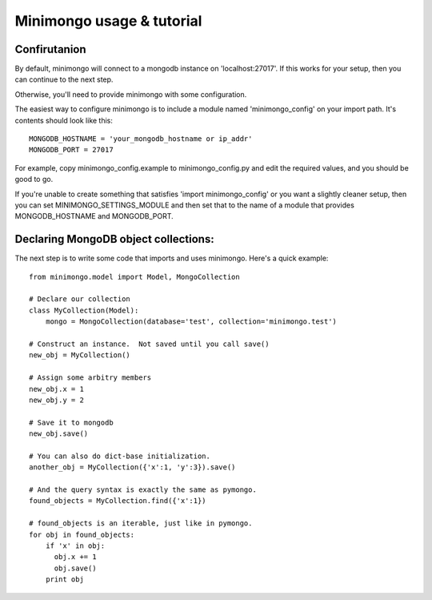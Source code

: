 Minimongo usage & tutorial
==========================

Confirutanion
-------------

By default, minimongo will connect to a mongodb instance on
'localhost:27017'.  If this works for your setup, then you can continue to
the next step.

Otherwise, you'll need to provide minimongo with some configuration.

The easiest way to configure minimongo is to include a module named
'minimongo_config' on your import path.  It's contents should look like
this:
::

    MONGODB_HOSTNAME = 'your_mongodb_hostname or ip_addr'
    MONGODB_PORT = 27017
::

For example, copy minimongo_config.example to minimongo_config.py and edit
the required values, and you should be good to go.

If you're unable to create something that satisfies 'import
minimongo_config' or you want a slightly cleaner setup, then you can set
MINIMONGO_SETTINGS_MODULE and then set that to the name of a module that
provides MONGODB_HOSTNAME and MONGODB_PORT.

Declaring MongoDB object collections:
-------------------------------------

The next step is to write some code that imports and uses minimongo.  Here's
a quick example:

::

    from minimongo.model import Model, MongoCollection

    # Declare our collection
    class MyCollection(Model):
        mongo = MongoCollection(database='test', collection='minimongo.test')

    # Construct an instance.  Not saved until you call save()
    new_obj = MyCollection()

    # Assign some arbitry members
    new_obj.x = 1
    new_obj.y = 2

    # Save it to mongodb
    new_obj.save()

    # You can also do dict-base initialization.
    another_obj = MyCollection({'x':1, 'y':3}).save()

    # And the query syntax is exactly the same as pymongo.
    found_objects = MyCollection.find({'x':1})

    # found_objects is an iterable, just like in pymongo.
    for obj in found_objects:
        if 'x' in obj:
          obj.x += 1
          obj.save()
        print obj
::
